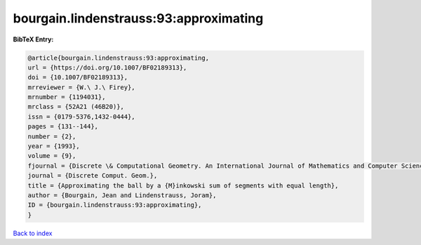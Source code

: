 bourgain.lindenstrauss:93:approximating
=======================================

.. :cite:t:`bourgain.lindenstrauss:93:approximating`

.. bibliography:: ../../All.bib

**BibTeX Entry:**

.. code-block:: bibtex

   @article{bourgain.lindenstrauss:93:approximating,
   url = {https://doi.org/10.1007/BF02189313},
   doi = {10.1007/BF02189313},
   mrreviewer = {W.\ J.\ Firey},
   mrnumber = {1194031},
   mrclass = {52A21 (46B20)},
   issn = {0179-5376,1432-0444},
   pages = {131--144},
   number = {2},
   year = {1993},
   volume = {9},
   fjournal = {Discrete \& Computational Geometry. An International Journal of Mathematics and Computer Science},
   journal = {Discrete Comput. Geom.},
   title = {Approximating the ball by a {M}inkowski sum of segments with equal length},
   author = {Bourgain, Jean and Lindenstrauss, Joram},
   ID = {bourgain.lindenstrauss:93:approximating},
   }

`Back to index <../index>`_
